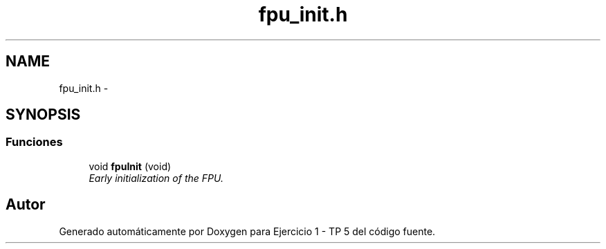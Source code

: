 .TH "fpu_init.h" 3 "Viernes, 14 de Septiembre de 2018" "Ejercicio 1 - TP 5" \" -*- nroff -*-
.ad l
.nh
.SH NAME
fpu_init.h \- 
.SH SYNOPSIS
.br
.PP
.SS "Funciones"

.in +1c
.ti -1c
.RI "void \fBfpuInit\fP (void)"
.br
.RI "\fIEarly initialization of the FPU\&. \fP"
.in -1c
.SH "Autor"
.PP 
Generado automáticamente por Doxygen para Ejercicio 1 - TP 5 del código fuente\&.
